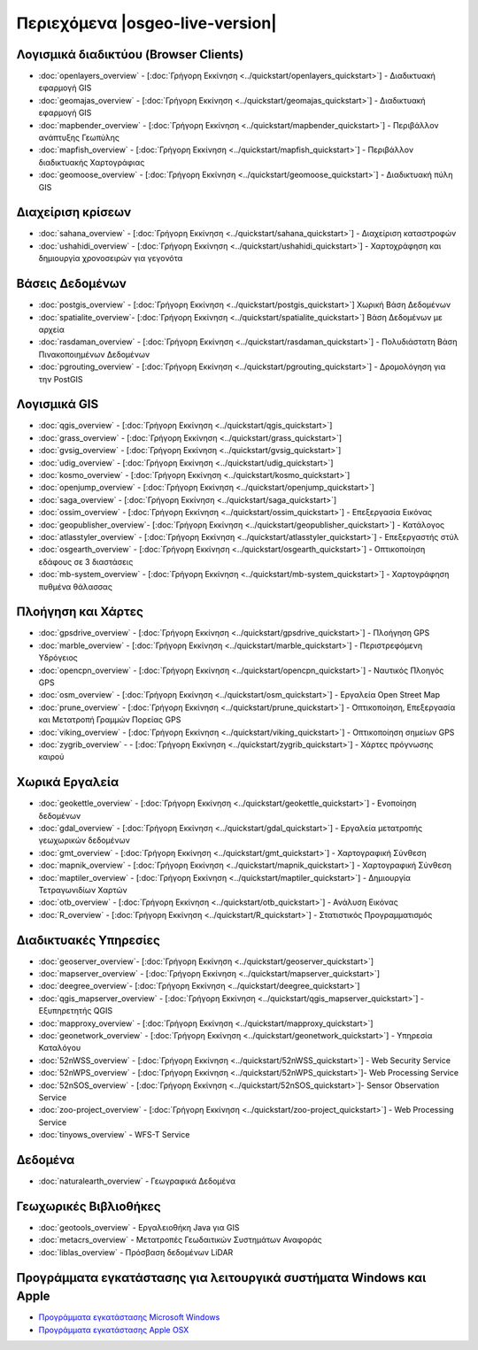 .. OSGeo-Live documentation master file, created by
   sphinx-quickstart on Tue Jul  6 14:54:20 2010.
   You can adapt this file completely to your liking, but it should at least
   contain the root `toctree` directive.

Περιεχόμενα |osgeo-live-version|
================================================================================

Λογισμικά διαδικτύου (Browser Clients)
--------------------------------------------------------------------------------
* :doc:`openlayers_overview` - [:doc:`Γρήγορη Εκκίνηση <../quickstart/openlayers_quickstart>`] - Διαδικτυακή εφαρμογή GIS
* :doc:`geomajas_overview` - [:doc:`Γρήγορη Εκκίνηση <../quickstart/geomajas_quickstart>`] - Διαδικτυακή εφαρμογή GIS
* :doc:`mapbender_overview` - [:doc:`Γρήγορη Εκκίνηση <../quickstart/mapbender_quickstart>`] - Περιβάλλον ανάπτυξης Γεωπύλης
* :doc:`mapfish_overview` - [:doc:`Γρήγορη Εκκίνηση <../quickstart/mapfish_quickstart>`] - Περιβάλλον διαδικτυακής Χαρτογράφιας
* :doc:`geomoose_overview` - [:doc:`Γρήγορη Εκκίνηση <../quickstart/geomoose_quickstart>`] - Διαδικτυακή πύλη GIS

Διαχείριση κρίσεων
--------------------------------------------------------------------------------
* :doc:`sahana_overview` - [:doc:`Γρήγορη Εκκίνηση <../quickstart/sahana_quickstart>`] - Διαχείριση καταστροφών
* :doc:`ushahidi_overview` - [:doc:`Γρήγορη Εκκίνηση <../quickstart/ushahidi_quickstart>`] - Χαρτοχράφηση και δημιουργία χρονοσειρών για γεγονότα

Βάσεις Δεδομένων
--------------------------------------------------------------------------------
* :doc:`postgis_overview`  - [:doc:`Γρήγορη Εκκίνηση <../quickstart/postgis_quickstart>`] Χωρική Βάση Δεδομένων
* :doc:`spatialite_overview`- [:doc:`Γρήγορη Εκκίνηση <../quickstart/spatialite_quickstart>`] Βάση Δεδομένων με αρχεία
* :doc:`rasdaman_overview` - [:doc:`Γρήγορη Εκκίνηση <../quickstart/rasdaman_quickstart>`] - Πολυδιάστατη Βάση Πινακοποιημένων Δεδομένων
* :doc:`pgrouting_overview` - [:doc:`Γρήγορη Εκκίνηση <../quickstart/pgrouting_quickstart>`] - Δρομολόγηση για την PostGIS

Λογισμικά GIS
--------------------------------------------------------------------------------
* :doc:`qgis_overview`  - [:doc:`Γρήγορη Εκκίνηση <../quickstart/qgis_quickstart>`]
* :doc:`grass_overview` - [:doc:`Γρήγορη Εκκίνηση <../quickstart/grass_quickstart>`]
* :doc:`gvsig_overview` - [:doc:`Γρήγορη Εκκίνηση <../quickstart/gvsig_quickstart>`]
* :doc:`udig_overview` - [:doc:`Γρήγορη Εκκίνηση <../quickstart/udig_quickstart>`]
* :doc:`kosmo_overview` - [:doc:`Γρήγορη Εκκίνηση <../quickstart/kosmo_quickstart>`]
* :doc:`openjump_overview` - [:doc:`Γρήγορη Εκκίνηση <../quickstart/openjump_quickstart>`]
* :doc:`saga_overview` - [:doc:`Γρήγορη Εκκίνηση <../quickstart/saga_quickstart>`]
* :doc:`ossim_overview` - [:doc:`Γρήγορη Εκκίνηση <../quickstart/ossim_quickstart>`] - Επεξεργασία Εικόνας
* :doc:`geopublisher_overview`- [:doc:`Γρήγορη Εκκίνηση <../quickstart/geopublisher_quickstart>`] - Κατάλογος
* :doc:`atlasstyler_overview` - [:doc:`Γρήγορη Εκκίνηση <../quickstart/atlasstyler_quickstart>`] - Επεξεργαστής στύλ
* :doc:`osgearth_overview` - [:doc:`Γρήγορη Εκκίνηση <../quickstart/osgearth_quickstart>`] - Οπτικοποίηση εδάφους σε 3 διαστάσεις
* :doc:`mb-system_overview` - [:doc:`Γρήγορη Εκκίνηση <../quickstart/mb-system_quickstart>`] - Χαρτογράφηση πυθμένα θάλασσας

Πλοήγηση και Χάρτες
--------------------------------------------------------------------------------
* :doc:`gpsdrive_overview` - [:doc:`Γρήγορη Εκκίνηση <../quickstart/gpsdrive_quickstart>`] - Πλοήγηση GPS
* :doc:`marble_overview` - [:doc:`Γρήγορη Εκκίνηση <../quickstart/marble_quickstart>`] - Περιστρεφόμενη Υδρόγειος
* :doc:`opencpn_overview` - [:doc:`Γρήγορη Εκκίνηση <../quickstart/opencpn_quickstart>`] - Ναυτικός Πλοηγός GPS
* :doc:`osm_overview` - [:doc:`Γρήγορη Εκκίνηση <../quickstart/osm_quickstart>`] - Εργαλεία Open Street Map
* :doc:`prune_overview` - [:doc:`Γρήγορη Εκκίνηση <../quickstart/prune_quickstart>`] - Οπτικοποίηση, Επεξεργασία και Μετατροπή Γραμμών Πορείας GPS
* :doc:`viking_overview` - [:doc:`Γρήγορη Εκκίνηση <../quickstart/viking_quickstart>`] - Οπτικοποίηση σημείων GPS
* :doc:`zygrib_overview` -  - [:doc:`Γρήγορη Εκκίνηση <../quickstart/zygrib_quickstart>`] - Χάρτες πρόγνωσης καιρού

Χωρικά Εργαλεία
--------------------------------------------------------------------------------
* :doc:`geokettle_overview` - [:doc:`Γρήγορη Εκκίνηση <../quickstart/geokettle_quickstart>`] - Ενοποίηση δεδομένων
* :doc:`gdal_overview` - [:doc:`Γρήγορη Εκκίνηση <../quickstart/gdal_quickstart>`] - Εργαλεία μετατροπής γεωχωρικών δεδομένων
* :doc:`gmt_overview` - [:doc:`Γρήγορη Εκκίνηση <../quickstart/gmt_quickstart>`] - Χαρτογραφική Σύνθεση
* :doc:`mapnik_overview` - [:doc:`Γρήγορη Εκκίνηση <../quickstart/mapnik_quickstart>`] - Χαρτογραφική Σύνθεση
* :doc:`maptiler_overview` - [:doc:`Γρήγορη Εκκίνηση <../quickstart/maptiler_quickstart>`] - Δημιουργία Τετραγωνιδίων Χαρτών
* :doc:`otb_overview` - [:doc:`Γρήγορη Εκκίνηση <../quickstart/otb_quickstart>`] - Ανάλυση Εικόνας
* :doc:`R_overview` - [:doc:`Γρήγορη Εκκίνηση <../quickstart/R_quickstart>`] - Στατιστικός Προγραμματισμός

Διαδικτυακές Υπηρεσίες
--------------------------------------------------------------------------------
* :doc:`geoserver_overview`- [:doc:`Γρήγορη Εκκίνηση <../quickstart/geoserver_quickstart>`]
* :doc:`mapserver_overview` - [:doc:`Γρήγορη Εκκίνηση <../quickstart/mapserver_quickstart>`]
* :doc:`deegree_overview`- [:doc:`Γρήγορη Εκκίνηση <../quickstart/deegree_quickstart>`]
* :doc:`qgis_mapserver_overview` - [:doc:`Γρήγορη Εκκίνηση <../quickstart/qgis_mapserver_quickstart>`] - Εξυπηρετητής QGIS
* :doc:`mapproxy_overview` - [:doc:`Γρήγορη Εκκίνηση <../quickstart/mapproxy_quickstart>`]
* :doc:`geonetwork_overview` - [:doc:`Γρήγορη Εκκίνηση <../quickstart/geonetwork_quickstart>`] - Υπηρεσία Καταλόγου
* :doc:`52nWSS_overview` - [:doc:`Γρήγορη Εκκίνηση <../quickstart/52nWSS_quickstart>`] - Web Security Service
* :doc:`52nWPS_overview`  - [:doc:`Γρήγορη Εκκίνηση <../quickstart/52nWPS_quickstart>`]- Web Processing Service
* :doc:`52nSOS_overview`  - [:doc:`Γρήγορη Εκκίνηση <../quickstart/52nSOS_quickstart>`]- Sensor Observation Service
* :doc:`zoo-project_overview` - [:doc:`Γρήγορη Εκκίνηση <../quickstart/zoo-project_quickstart>`] - Web Processing Service
* :doc:`tinyows_overview` - WFS-T Service

.. temp disabled to save disc space: * :doc:`mapguide_overview`- [:doc:`Γρήγορη Εκκίνηση <../quickstart/mapguide_quickstart>`]

Δεδομένα
--------------------------------------------------------------------------------
* :doc:`naturalearth_overview` - Γεωγραφικά Δεδομένα

Γεωχωρικές Βιβλιοθήκες
--------------------------------------------------------------------------------
* :doc:`geotools_overview` - Εργαλειοθήκη Java για GIS 
* :doc:`metacrs_overview` - Μετατροπές Γεωδαιτικών Συστημάτων Αναφοράς
* :doc:`liblas_overview`  - Πρόσβαση δεδομένων LiDAR

Προγράμματα εγκατάστασης για λειτουργικά συστήματα Windows και Apple
--------------------------------------------------------------------------------
* `Προγράμματα εγκατάστασης Microsoft Windows <../../WindowsInstallers/>`_
* `Προγράμματα εγκατάστασης Apple OSX <../../MacInstallers/>`_

